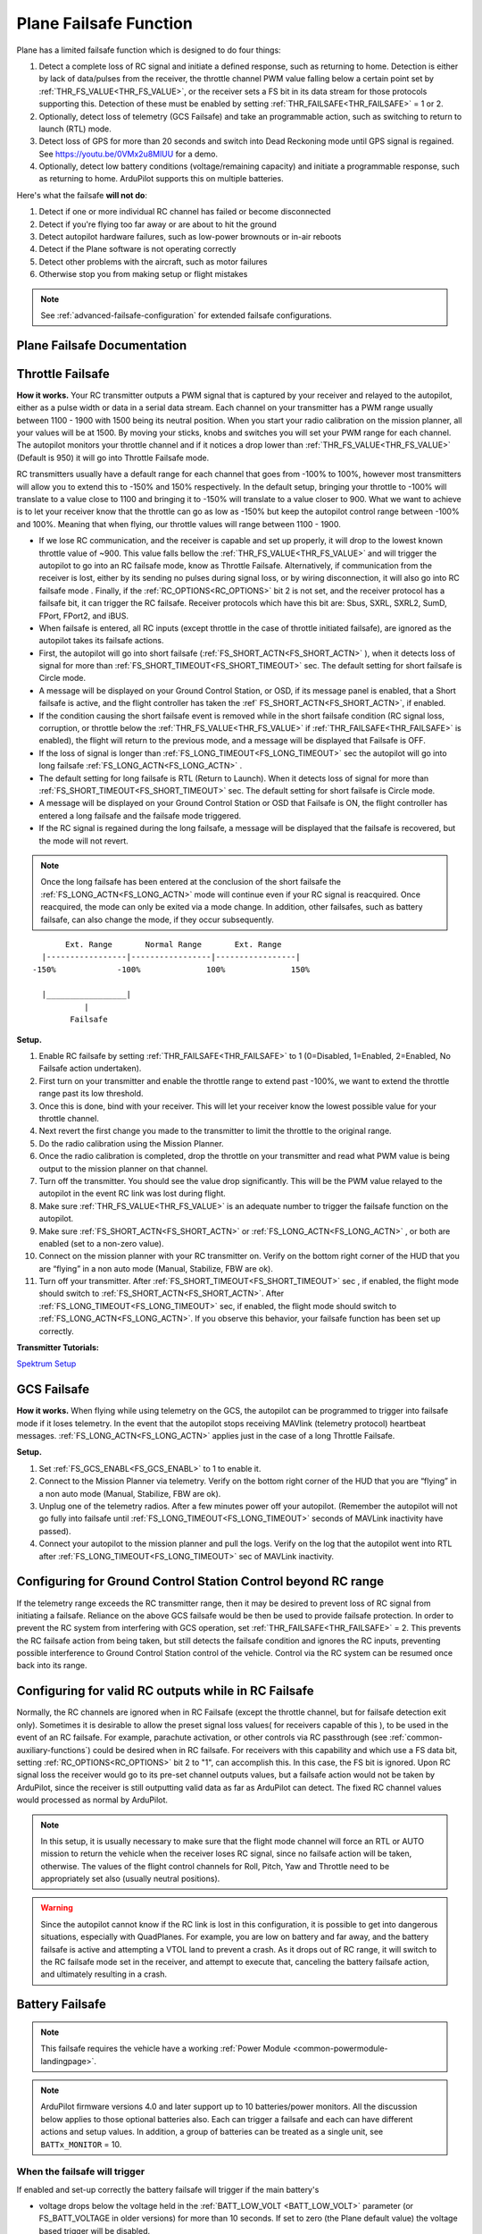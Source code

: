 .. _apms-failsafe-function:

=======================
Plane Failsafe Function
=======================

Plane has a limited failsafe function which is designed to do four
things:

#. Detect a complete loss of RC signal and initiate a defined response, such as returning to home. Detection is either by lack of data/pulses from the receiver, the throttle channel PWM value falling below a certain point set by :ref:`THR_FS_VALUE<THR_FS_VALUE>`, or the receiver sets a FS bit in its data stream for those protocols supporting this. Detection of these must be enabled by setting :ref:`THR_FAILSAFE<THR_FAILSAFE>` = 1 or 2.
#. Optionally, detect loss of telemetry (GCS Failsafe) and take an programmable action, such as switching to return to launch (RTL) mode.
#. Detect loss of GPS for more than 20 seconds and switch into Dead Reckoning mode until GPS signal is regained. See https://youtu.be/0VMx2u8MlUU for a demo.
#. Optionally, detect low battery conditions (voltage/remaining capacity) and initiate a programmable response, such as returning to home. ArduPilot supports this on multiple batteries.

Here's what the failsafe **will not do**:

#. Detect if one or more individual RC channel has failed or become disconnected
#. Detect if you're flying too far away or are about to hit the ground
#. Detect autopilot hardware failures, such as low-power brownouts or in-air reboots
#. Detect if the Plane software is not operating correctly
#. Detect other problems with the aircraft, such as motor failures 
#. Otherwise stop you from making setup or flight mistakes


.. note:: See :ref:`advanced-failsafe-configuration` for extended failsafe configurations.


Plane Failsafe Documentation
~~~~~~~~~~~~~~~~~~~~~~~~~~~~

.. _apms-failsafe-function_throttle_failsafe:

Throttle Failsafe
~~~~~~~~~~~~~~~~~

**How it works.** Your RC transmitter outputs a PWM signal that is
captured by your receiver and relayed to the autopilot, either as a pulse width or data in a serial data stream. Each channel on
your transmitter has a PWM range usually between 1100 - 1900 with 1500
being its neutral position. When you start your radio calibration on the
mission planner, all your values will be at 1500. By moving your sticks,
knobs and switches you will set your PWM range for each channel. The
autopilot monitors your throttle channel and if it notices a drop lower
than :ref:`THR_FS_VALUE<THR_FS_VALUE>` (Default is 950) it will go into Throttle Failsafe mode.

.. note: ArduPilot can also detect if the RC Receiver becomes disconnected or dead (no PWM pulses), if the PWM values are grossly out of range (RC Receiver failure), or if the failsafe bit in an receiver's data stream is set, and will initiate a Failsafe.

RC transmitters usually have a default range for each channel that goes
from -100% to 100%, however most transmitters will allow you to extend
this to -150% and 150% respectively. In the default setup, bringing your
throttle to -100% will translate to a value close to 1100 and bringing
it to -150% will translate to a value closer to 900. What we want to
achieve is to let your receiver know that the throttle can go as low as
-150% but keep the autopilot control range between -100% and 100%.
Meaning that when flying, our throttle values will range between 1100 -
1900.

-  If we lose RC communication, and the receiver is capable and set up properly, it will
   drop to the lowest known throttle value of ~900. This value falls
   bellow the :ref:`THR_FS_VALUE<THR_FS_VALUE>` and will trigger the autopilot to go into
   an RC failsafe mode, know as Throttle Failsafe. Alternatively, if communication from the receiver is lost, either by its sending no pulses during signal loss, or by wiring disconnection, it will also go into RC failsafe mode . Finally, if the :ref:`RC_OPTIONS<RC_OPTIONS>` bit 2 is not set, and the receiver protocol has a failsafe bit, it can trigger the RC failsafe. Receiver protocols which have this bit are: Sbus, SXRL, SXRL2, SumD, FPort, FPort2, and iBUS.
-  When failsafe is entered, all RC inputs (except throttle in the case of throttle initiated failsafe), are ignored as the autopilot takes its failsafe actions.
-  First, the autopilot will go into short failsafe (:ref:`FS_SHORT_ACTN<FS_SHORT_ACTN>` ),
   when it detects loss of signal for more than :ref:`FS_SHORT_TIMEOUT<FS_SHORT_TIMEOUT>` sec. The default setting for short failsafe is Circle mode.
-  A message will be displayed on your Ground Control Station, or OSD, if its message panel is enabled, that a Short failsafe is active, and the flight controller has taken the :ref` FS_SHORT_ACTN<FS_SHORT_ACTN>`, if enabled.
-  If the condition causing the short failsafe event is removed while in the short failsafe condition (RC signal loss, corruption, or throttle below the :ref:`THR_FS_VALUE<THR_FS_VALUE>` if :ref:`THR_FAILSAFE<THR_FAILSAFE>` is enabled), the flight will return to the previous mode, and a message will be displayed that Failsafe is OFF.
-  If the loss of signal is longer than :ref:`FS_LONG_TIMEOUT<FS_LONG_TIMEOUT>` sec the autopilot will go into long failsafe :ref:`FS_LONG_ACTN<FS_LONG_ACTN>` .
-  The default setting for long failsafe is RTL (Return to Launch). When it detects loss of signal for more than :ref:`FS_SHORT_TIMEOUT<FS_SHORT_TIMEOUT>` sec. The default setting for short failsafe is Circle mode.
-  A message will be displayed on your Ground Control Station or OSD that Failsafe is ON, the flight controller has entered a long failsafe and the failsafe mode triggered.
-  If the RC signal is regained during the long failsafe, a message will be displayed that the failsafe is recovered, but the mode will not revert.

.. note:: Once the long failsafe has been entered at the conclusion
   of the short failsafe the :ref:`FS_LONG_ACTN<FS_LONG_ACTN>`  mode will continue even if your RC
   signal is reacquired. Once reacquired, the mode can only be exited via a mode change. In addition, other failsafes, such as battery failsafe, can also change the mode, if they occur subsequently.

::

             Ext. Range       Normal Range       Ext. Range
        |-----------------|-----------------|-----------------|
      -150%             -100%              100%              150%

        |_________________|
                 |
              Failsafe

**Setup.**

#. Enable RC failsafe by setting :ref:`THR_FAILSAFE<THR_FAILSAFE>` to 1 (0=Disabled,
   1=Enabled, 2=Enabled, No Failsafe action undertaken).
#. First turn on your transmitter and enable the throttle range to
   extend past -100%, we want to extend the throttle range past its low
   threshold.
#. Once this is done, bind with your receiver. This will let your
   receiver know the lowest possible value for your throttle channel.
#. Next revert the first change you made to the transmitter to limit the
   throttle to the original range.
#. Do the radio calibration using the Mission Planner.
#. Once the radio calibration is completed, drop the throttle on your
   transmitter and read what PWM value is being output to the mission
   planner on that channel.
#. Turn off the transmitter. You should see the value drop
   significantly. This will be the PWM value relayed to the autopilot in
   the event RC link was lost during flight.
#. Make sure :ref:`THR_FS_VALUE<THR_FS_VALUE>` is an adequate number to trigger the
   failsafe function on the autopilot.
#. Make sure :ref:`FS_SHORT_ACTN<FS_SHORT_ACTN>` or :ref:`FS_LONG_ACTN<FS_LONG_ACTN>` , or both are enabled (set to a non-zero value).
#. Connect on the mission planner with your RC transmitter on. Verify on
   the bottom right corner of the HUD that you are “flying” in a non
   auto mode (Manual, Stabilize, FBW are ok).
#. Turn off your transmitter. After :ref:`FS_SHORT_TIMEOUT<FS_SHORT_TIMEOUT>` sec , if enabled, the flight mode should
   switch to :ref:`FS_SHORT_ACTN<FS_SHORT_ACTN>`. After :ref:`FS_LONG_TIMEOUT<FS_LONG_TIMEOUT>` sec, if enabled, the flight mode should switch to :ref:`FS_LONG_ACTN<FS_LONG_ACTN>`.
   If you observe this behavior, your failsafe function has been set up
   correctly.


**Transmitter Tutorials:**

`Spektrum Setup <https://diydrones.com/profiles/blogs/spektrum-dx8-and-ar8000-failsafe-setup>`__


GCS Failsafe
~~~~~~~~~~~~

**How it works.** When flying while using telemetry on the GCS, the
autopilot can be programmed to trigger into failsafe mode if it loses
telemetry. In the event that the autopilot stops receiving MAVlink
(telemetry protocol) heartbeat messages. :ref:`FS_LONG_ACTN<FS_LONG_ACTN>` applies just in the case of a long Throttle Failsafe.

**Setup.**

#. Set :ref:`FS_GCS_ENABL<FS_GCS_ENABL>` to 1 to enable it.
#. Connect to the Mission Planner via telemetry. Verify on the bottom
   right corner of the HUD that you are “flying” in a non auto mode
   (Manual, Stabilize, FBW are ok).
#. Unplug one of the telemetry radios. After a few minutes power off
   your autopilot. (Remember the autopilot will not go fully into failsafe
   until :ref:`FS_LONG_TIMEOUT<FS_LONG_TIMEOUT>` seconds of MAVLink inactivity have passed).
#. Connect your autopilot to the mission planner and pull the logs.
   Verify on the log that the autopilot went into RTL after :ref:`FS_LONG_TIMEOUT<FS_LONG_TIMEOUT>` sec of MAVLink inactivity.

Configuring for Ground Control Station Control beyond RC range
~~~~~~~~~~~~~~~~~~~~~~~~~~~~~~~~~~~~~~~~~~~~~~~~~~~~~~~~~~~~~~

If the telemetry range exceeds the RC transmitter range, then it may be desired to prevent loss of RC signal from initiating a failsafe. Reliance on the above GCS failsafe would be then be used to provide failsafe protection. In order to prevent the RC system from interfering with GCS operation, set :ref:`THR_FAILSAFE<THR_FAILSAFE>` = 2. This prevents the RC failsafe action from being taken, but still detects the failsafe condition and ignores the RC inputs, preventing possible interference to Ground Control Station control of the vehicle. Control via the RC system can be resumed once back into its range.

Configuring for valid RC outputs while in RC Failsafe
~~~~~~~~~~~~~~~~~~~~~~~~~~~~~~~~~~~~~~~~~~~~~~~~~~~~~

Normally, the RC channels are ignored when in RC Failsafe (except the throttle channel, but for failsafe detection exit only). Sometimes it is desirable to allow the preset signal loss values( for receivers capable of this ), to be used in the event of an RC failsafe. For example, parachute activation, or other controls via RC passthrough (see :ref:`common-auxiliary-functions`) could be desired when in RC failsafe. For receivers with this capability and which use a FS data bit, setting :ref:`RC_OPTIONS<RC_OPTIONS>` bit 2 to "1", can accomplish this. In this case, the FS bit is ignored. Upon RC signal loss the receiver would go to its pre-set channel outputs values, but a failsafe action would not be taken by ArduPilot, since the receiver is still outputting valid data as far as ArduPilot can detect. The fixed RC channel values would processed as normal by ArduPilot.


.. note:: In this setup, it is usually necessary to make sure that the flight mode channel will force an RTL or AUTO mission to return the vehicle when the receiver loses RC signal, since no failsafe action will be taken, otherwise. The values of the flight control channels for Roll, Pitch, Yaw and Throttle need to be appropriately set also (usually neutral positions).

.. warning:: Since the autopilot cannot know if the RC link is lost in this configuration, it is possible to get into dangerous situations, especially with QuadPlanes. For example, you are low on battery and far away, and the battery failsafe is active and attempting a VTOL land to prevent a crash. As it drops out of RC range, it will switch to the RC failsafe mode set in the receiver, and attempt to execute that, canceling the battery failsafe action, and ultimately resulting in a crash.

Battery Failsafe
~~~~~~~~~~~~~~~~

.. note::

    This failsafe requires the vehicle have a working :ref:`Power Module <common-powermodule-landingpage>`.

.. note:: ArduPilot firmware versions 4.0 and later support up to 10 batteries/power monitors. All the  discussion below applies to those optional batteries also. Each can trigger a failsafe and each can have different actions and setup values. In addition, a group of batteries can be treated as a single unit, see ``BATTx_MONITOR`` = 10.

When the failsafe will trigger
------------------------------

If enabled and set-up correctly the battery failsafe will trigger if the main battery's

-  voltage drops below the voltage held in the :ref:`BATT_LOW_VOLT <BATT_LOW_VOLT>` parameter (or FS_BATT_VOLTAGE in older versions) for more than 10 seconds. If set to zero (the Plane default value) the voltage based trigger will be disabled.
-  remaining capacity falls below the :ref:`BATT_LOW_MAH <BATT_LOW_MAH>` parameter (or FS_BATT_MAH in older versions) 20% of the battery's full capacity is a good choice (i.e. "1000" for a 5000mAh battery).  If set to zero the capacity based trigger will be disabled (i.e. only voltage will be used)

What will happen
----------------

When the failsafe is triggered:

-  Buzzer will play a loud low-battery alarm
-  LEDs will flash yellow
-  A warning message will be displayed on the ground station's HUD (if telemetry is connected)
-  :ref:`BATT_FS_LOW_ACT<BATT_FS_LOW_ACT>`  will be executed

Two-Stage Battery Failsafe
--------------------------

Plane 3.9 (and higher) includes a two-layer battery failsafe.  This allows setting up a follow-up action if the battery voltage or remaining capacity falls below an even lower threshold.

- :ref:`BATT_CRT_VOLT <BATT_CRT_VOLT>` - holds the secondary (lower) voltage threshold.  Set to zero to disable. Default is zero.
- :ref:`BATT_CRT_MAH <BATT_CRT_MAH>` - holds the secondary (lower) capacity threshold.  Set to zero to disable. Default is zero.
- :ref:`BATT_FS_CRT_ACT <BATT_FS_CRT_ACT>` - holds the secondary action to take.  A reasonable setup would be to have :ref:`BATT_FS_LOW_ACT <BATT_FS_LOW_ACT>` = 2 (RTL) and :ref:`BATT_FS_CRT_ACT <BATT_FS_CRT_ACT>` = 1 (Land)

Advanced Battery Failsafe Settings
----------------------------------

- :ref:`BATT_FS_VOLTSRC <BATT_FS_VOLTSRC>` allows configuring whether the raw battery voltage or a sag corrected voltage is used
- :ref:`BATT_LOW_TIMER <BATT_LOW_TIMER>` can configure how long the voltage must be below the threshold for the failsafe to trigger
- ``BATTx_`` parameters can be setup to trigger the failsafe on other batteries

Failsafe Parameters and their Meanings
~~~~~~~~~~~~~~~~~~~~~~~~~~~~~~~~~~~~~~

Short failsafe action (:ref:`FS_SHORT_ACTN<FS_SHORT_ACTN>` )
------------------------------------------------------------

The action to take on a short (:ref:`FS_SHORT_TIMEOUT<FS_SHORT_TIMEOUT>` seconds) failsafe event . A short failsafe event in plane stabilization modes can be set to change mode to CIRCLE or FBWA, or be disabled completely. In QuadPlane stabilization modes, it will change to QLAND or QRTL, dependent upon which :ref:`Q_OPTIONS<Q_OPTIONS>` is selected. Short failsafe only occurs on loss of RC, either RC loss or Throttle Failsafe.

In AUTO, LOITER and GUIDED modes you can also choose for it continue with the mission and ignore the short failsafe. If :ref:`FS_SHORT_ACTN<FS_SHORT_ACTN>` is 0 then it will continue with the mission, if it is 1 then it will enter CIRCLE mode.

.. raw:: html

   <table border="1" class="docutils">
   <tbody>
   <tr>
   <th>VALUE</th>
   <th>MEANING</th>
   </tr>
   <tr>
   <td>0</td>
   <td>Continue</td>
   </tr>
   <tr>
   <td>1</td>
   <td>Circle/ReturnToLaunch</td>
   </tr>
   <tr>
   <td>2</td>
   <td>FBWA</td>
   </tr>
   <tr>
   <td>3</td>
   <td>Disabled</td>
   </tr>
   </tbody>
   </table>

Long failsafe action (:ref:`FS_LONG_ACTN<FS_LONG_ACTN>` )
---------------------------------------------------------

The action to take on a long (:ref:`FS_LONG_TIMEOUT<FS_LONG_TIMEOUT>` seconds) failsafe event. If the aircraft was in a stabilization or manual mode when failsafe started and a long failsafe occurs then it will change to RTL mode if :ref:`FS_LONG_ACTN<FS_LONG_ACTN>` is 0 or 1, and will change to FBWA  and idle the throttle if :ref:`FS_LONG_ACTN<FS_LONG_ACTN>` is set to 2.

If the aircraft was in an auto mode (such as AUTO or GUIDED) when the failsafe started then it will continue in the auto mode if :ref:`FS_LONG_ACTN<FS_LONG_ACTN>` is set to 0, will change to RTL mode if :ref:`FS_LONG_ACTN<FS_LONG_ACTN>` is set to 1 and will change to FBWA mode and idle the throttle if :ref:`FS_LONG_ACTN<FS_LONG_ACTN>` is set to 2. If :ref:`FS_LONG_ACTN<FS_LONG_ACTN>` is set to 3, the parachute will be deployed (make sure the chute is configured and enabled).

.. raw:: html

   <table border="1" class="docutils">
   <tbody>
   <tr>
   <th>VALUE</th>
   <th>MEANING</th>
   </tr>
   <tr>
   <td>0</td>
   <td>Continue</td>
   </tr>
   <tr>
   <td>1</td>
   <td>ReturnToLaunch</td>
   </tr>
   <tr>
   <td>2</td>
   <td>FBWA Glide</td>
   </tr>
   <tr>
   <td>3</td>
   <td>Deploy Parachute</td>
   </tr>
   </tbody>
   </table>

In a QuadPlane, if in VTOL operation in modes others than AUTO or GUIDED, the action taken will be either a QRTL or QLAND, depending on the :ref:`Q_OPTIONS<Q_OPTIONS>` bit mask setting for bit 5. And if in fixed-wing operation, and the long or short failsafe action is a mode change to RTL, then the :ref:`Q_RTL_MODE<Q_RTL_MODE>` will determine behavior at the end of that RTL, just as in the case of a regular mode change to RTL.

GCS failsafe enable (:ref:`FS_GCS_ENABL<FS_GCS_ENABL>` )
--------------------------------------------------------

Enable ground control station telemetry failsafe. Failsafe will trigger
after :ref:`FS_LONG_TIMEOUT<FS_LONG_TIMEOUT>` seconds of no MAVLink heartbeat or RC Override messages.

.. warning:: Enabling this option opens up the possibility of your plane going into failsafe mode and running the motor on the ground if it loses contact with your ground station. While the code attempts to verify that the plane is indeed flying and not on the ground before entering this failsafe, it is safer if this option is enabled on an electric plane, to either use a separate motor arming switch or remove the propeller in any ground testing, if possible.

There are three possible enabled settings. Seeing :ref:`FS_GCS_ENABL<FS_GCS_ENABL>` to 1 means that GCS failsafe will be triggered when the aircraft has not received a MAVLink HEARTBEAT message. Setting :ref:`FS_GCS_ENABL<FS_GCS_ENABL>` to 2 means that GCS failsafe will be triggered on either a loss of HEARTBEAT messages, or a RADIO_STATUS message from a MAVLink enabled telemetry radio indicating that the ground station is not receiving status updates from the aircraft, which is indicated by the RADIO_STATUS.remrssi field being zero (this may happen if you have a one way link due to asymmetric noise on the ground station and aircraft radios).Setting :ref:`FS_GCS_ENABL<FS_GCS_ENABL>` to 3 means that GCS failsafe will be triggered by Heartbeat(like option one), but only in AUTO mode. WARNING: Enabling this option opens up the possibility of your plane going into failsafe mode and running the motor on the ground it it loses contact with your ground station. If this option is enabled on an electric plane then you should enable :ref:`ARMING_REQUIRE<ARMING_REQUIRE>` .

.. raw:: html

   <table border="1" class="docutils">
   <tbody>
   <tr>
   <th>VALUE</th>
   <th>MEANING</th>
   </tr>
   <tr>
   <td>0</td>
   <td>Disabled</td>
   </tr>
   <tr>
   <td>1</td>
   <td>Heartbeat</td>
   </tr>
   <tr>
   <td>2</td>
   <td>Heartbeat and REMRSSI</td>
   </tr>
   <tr>
   <td>3</td>
   <td>Heartbeat and AUTO</td>
   </tr>
   </tbody>
   </table>

Failsafe Diagnosis in Logs or GCS
~~~~~~~~~~~~~~~~~~~~~~~~~~~~~~~~~

GCSs will often display text indicating the type of failsafe encountered, such as "Failsafe Short event on: type=1/reason=3". Type and Reason can be determined using the table below:


.. raw:: html

   <table border="1" class="docutils">
   <tbody>
   <tr>
   <th>TYPE</th>
   <th>MEANING</th>
   </tr>
   <tr>
   <td>0</td>
   <td>None</td>
   </tr>
   <tr>
   <td>1</td>
   <td>Short Failsafe</td>
   </tr>
   <tr>
   <td>2</td>
   <td>Long Failsafe</td>
   </tr>
   <tr>
   <td>3</td>
   <td>GCS Failsafe</td>
   </tr>
   </tbody>
   </table>
   
.. raw:: html

   <table border="1" class="docutils">
   <tbody>
   <tr>
   <th>REASON</th>
   <th>MEANING</th>
   </tr>
   <tr>
   <td>0</td>
   <td>Unknown</td>
   </tr>
   <tr>
   <td>1</td>
   <td>RC Command</td>
   </tr>
   <tr>
   <td>2</td>
   <td>GCS Command</td>
   </tr>
   <tr>
   <td>3</td>
   <td>Radio Failsafe</td>
   </tr>
   <tr>
   <td>4</td>
   <td>Battery Failsafe</td>
   </tr>
   <tr>
   <td>5</td>
   <td>GCS Failsafe</td>
   </tr>
   <tr>
   <td>6</td>
   <td>EKF Failsafe</td>
   </tr>
   <tr>
   <td>7</td>
   <td>GPS Glitch</td>
   </tr>
   <tr>
   <td>10</td>
   <td>Fence Breached</td>
   </tr>
   <tr>
   <td>11</td>
   <td>Terrain</td>
   </tr>
   <tr>
   <td>19</td>
   <td>Crash</td>
   </tr>
   <tr>
   <td>25+</td>
   <td>General unspecific</td>
   </tr>
   </tbody>
   </table>


Independent Watchdog
--------------------

See :ref:`common-watchdog` for details.
